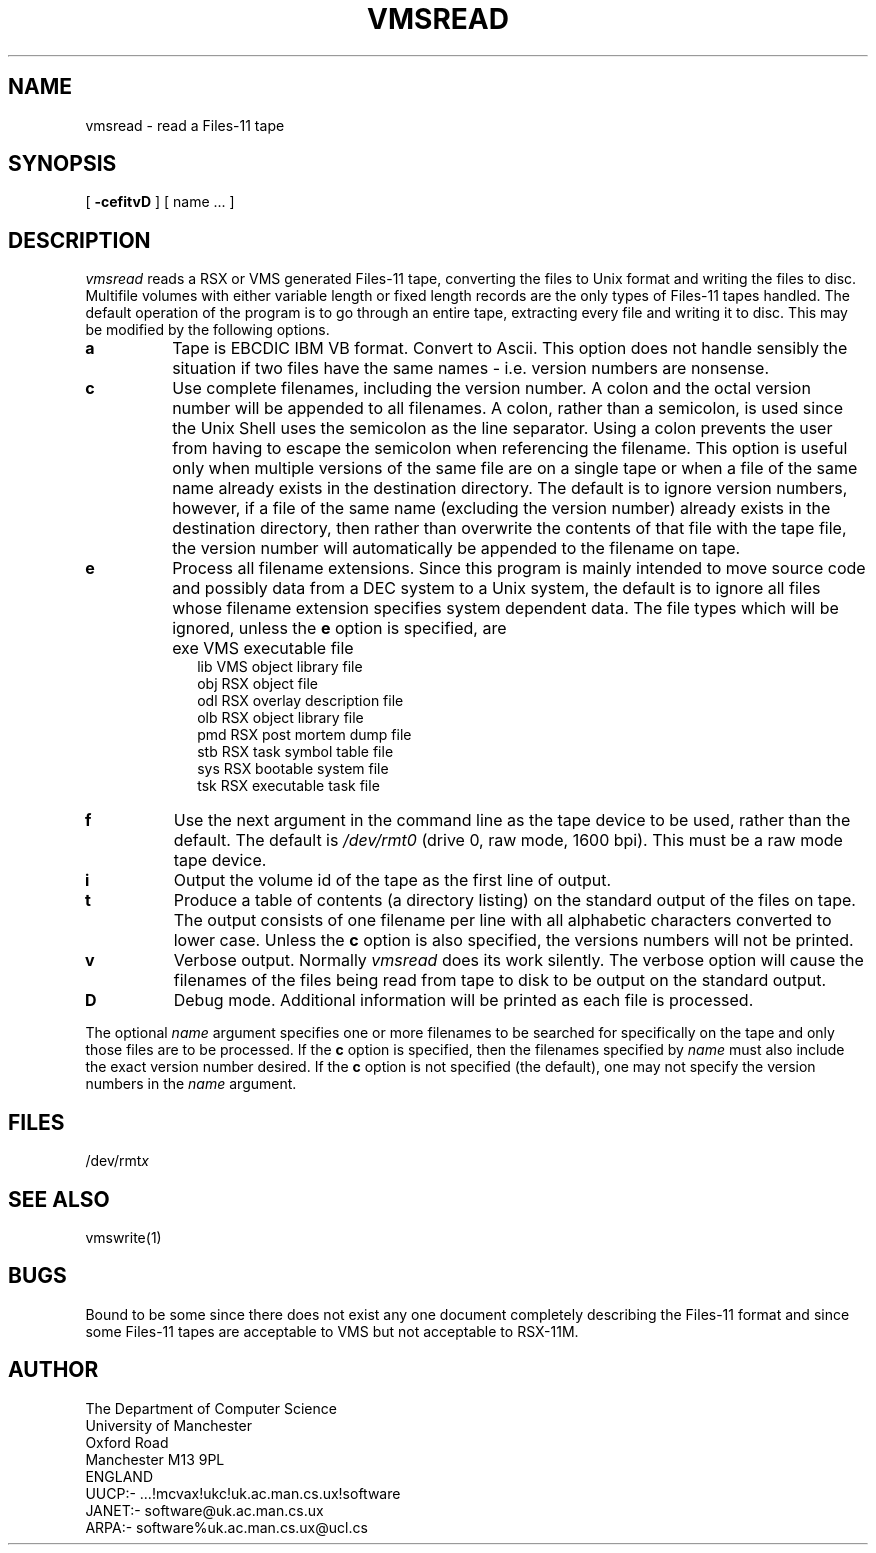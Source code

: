 .TH VMSREAD 1 MAN.CS.UX
.SH NAME
vmsread \- read a Files-11 tape
.SH SYNOPSIS
.Bvmsread 
[
.B \-cefitvD
] [ name ... ]
.SH DESCRIPTION
.I vmsread 
reads a RSX or VMS generated Files-11 tape, converting the files
to Unix format and writing the files to disc.
Multifile volumes with either variable length or fixed length records
are the only types of Files-11 tapes handled.
The default operation of the program is to go through an entire
tape, extracting every file and writing it to disc.
This may be modified by the following options.
.TP 8
.B a
Tape is EBCDIC IBM VB format. Convert to Ascii.
This option does not handle sensibly the situation if two files
have the same names - i.e. version numbers are nonsense.
.TP 8
.B c
Use complete filenames, including the version number.
A colon and the octal version number will be appended to all filenames.
A colon, rather than a semicolon, is used since the Unix Shell
uses the semicolon as the line separator.
Using a colon prevents the user from having to escape the semicolon
when referencing the filename.
This option is useful only when multiple versions of the same file
are on a single tape or when a file of the same name already
exists in the destination directory.
The default is to ignore version numbers, however,
if a file of the same name (excluding the version number) already
exists in the destination directory, then rather than overwrite
the contents of that file with the tape file, the version number
will automatically be appended to the filename on tape.
.TP 8
.B e
Process all filename extensions.
Since this program is mainly intended to move source code and possibly
data from a DEC system to a Unix system, the default is to ignore
all files whose filename extension specifies system dependent data.
The file types which will be ignored, unless the
.B e
option is specified, are
.IP "" 10
exe     VMS executable file
.br
lib     VMS object library file
.br
obj     RSX object file
.br
odl     RSX overlay description file
.br
olb     RSX object library file
.br
pmd     RSX post mortem dump file
.br
stb     RSX task symbol table file
.br
sys     RSX bootable system file
.br
tsk     RSX executable task file
.PP
.TP 8
.B f
Use the next argument in the command line as the tape device to
be used, rather than the default.
The default is
.I /dev/rmt0
(drive 0, raw mode, 1600 bpi).
This must be a raw mode tape device.
.TP 8
.B i
Output the volume id of the tape as the first line of output.
.TP 8
.B t
Produce a table of contents (a directory listing) on the standard output
of the files on tape.
The output consists of one filename per line with all alphabetic
characters converted to lower case.
Unless the
.B c
option is also specified, the versions numbers will not be printed.
.TP 8
.B v
Verbose output.
Normally
.I vmsread 
does its work silently.
The verbose option will cause the filenames of the files being read from
tape to disk to be output on the standard output.
.TP 8
.B D
Debug mode.
Additional information will be printed as each file is processed.
.PP
The optional 
.I name
argument specifies one or more filenames to be
searched for specifically on the tape and only those files are to be processed.
If the
.B c
option is specified, then the filenames specified by
.I name
must also include the exact version number desired.
If the
.B c
option is not specified (the default), one may not specify
the version numbers in the
.I name
argument.
.SH FILES
/dev/rmt\fIx\fP
.SH SEE ALSO
vmswrite(1)
.SH BUGS
Bound to be some since there does not exist any one document completely
describing the Files-11 format and since some Files-11 tapes are acceptable
to VMS but not acceptable to RSX-11M.
.SH AUTHOR
The Department of Computer Science
.br
University of Manchester
.br
Oxford Road
.br
Manchester M13 9PL
.br
ENGLAND
.br
UUCP:- ...!mcvax!ukc!uk.ac.man.cs.ux!software
.br
JANET:- software@uk.ac.man.cs.ux
.br
ARPA:-  software%uk.ac.man.cs.ux@ucl.cs
.br
